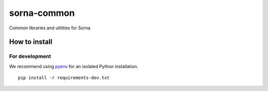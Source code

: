 sorna-common
============

Common libraries and utilities for Sorna

How to install
--------------

For development
~~~~~~~~~~~~~~~

We recommend using `pyenv <https://github.com/yyuu/pyenv>`__ for an
isolated Python installation.

::

    pip install -r requirements-dev.txt


